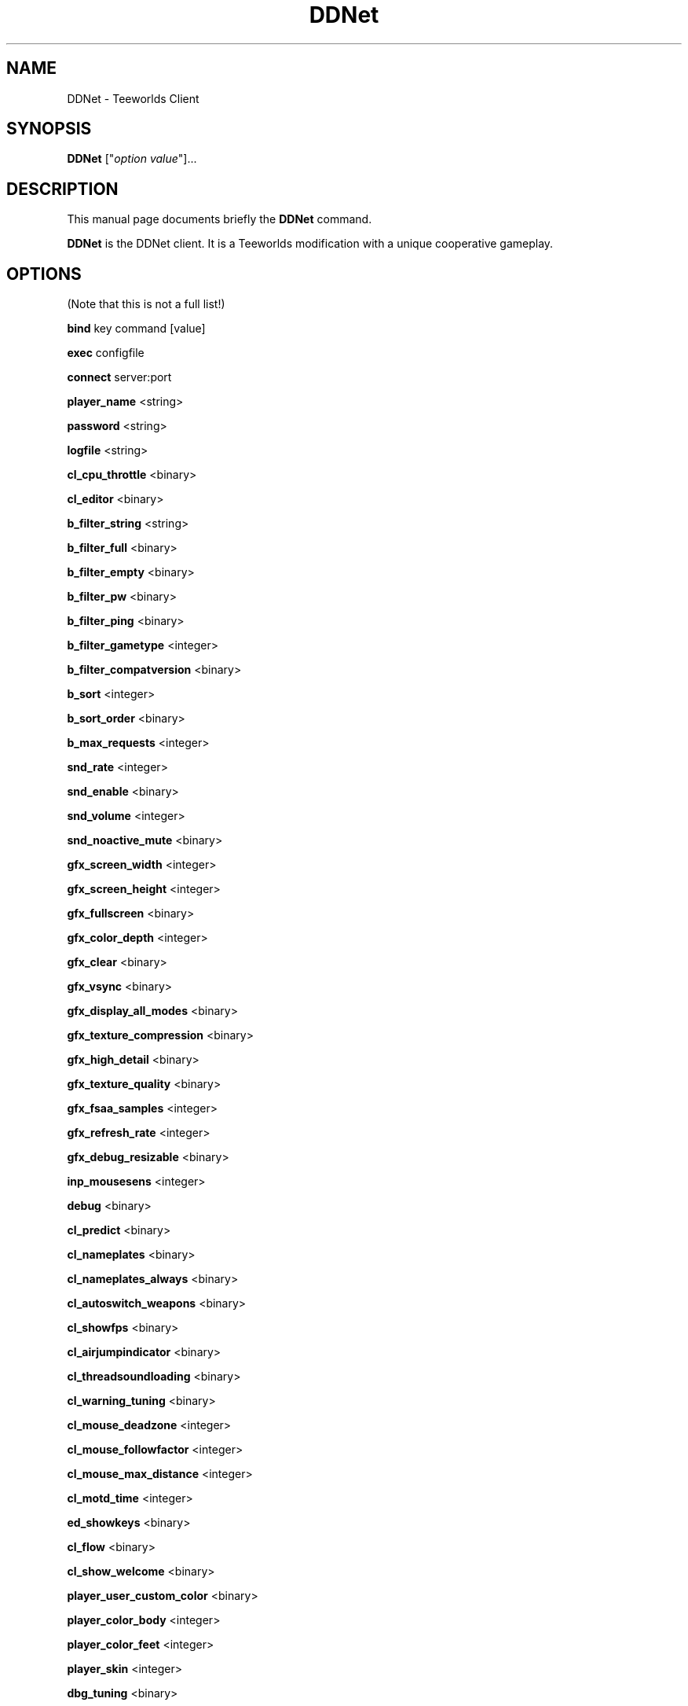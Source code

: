 .TH "DDNet" "6"
.SH "NAME"
DDNet \- Teeworlds Client
.SH "SYNOPSIS"
.B DDNet
["\fIoption\fP \fIvalue\fP"]...
.SH "DESCRIPTION"
.PP
This manual page documents briefly the
.B DDNet
command.
.PP
\fBDDNet\fP is the DDNet client. It is a Teeworlds modification with a unique cooperative gameplay.
.SH "OPTIONS"
(Note that this is not a full list!)
.PP
\fBbind\fR key command [value]
.PP
\fBexec\fR configfile
.PP
\fBconnect\fR server:port
.PP
\fBplayer_name\fR <string>
.PP
\fB\fBpassword\fR <string>
.PP
\fBlogfile\fR <string>
.PP
\fBcl_cpu_throttle\fR <binary>
.PP
\fBcl_editor\fR <binary>
.PP
\fBb_filter_string\fR <string>
.PP
\fBb_filter_full\fR <binary>
.PP
\fBb_filter_empty\fR <binary>
.PP
\fBb_filter_pw\fR <binary>
.PP
\fBb_filter_ping\fR <binary>
.PP
\fBb_filter_gametype\fR <integer>
.PP
\fBb_filter_compatversion\fR <binary>
.PP
\fBb_sort\fR <integer>
.PP
\fBb_sort_order\fR <binary>
.PP
\fBb_max_requests\fR <integer>
.PP
\fBsnd_rate\fR <integer>
.PP
\fBsnd_enable\fR <binary>
.PP
\fBsnd_volume\fR <integer>
.PP
\fBsnd_noactive_mute\fR <binary>
.PP
\fBgfx_screen_width\fR <integer>
.PP
\fBgfx_screen_height\fR <integer>
.PP
\fBgfx_fullscreen\fR <binary>
.PP
\fBgfx_color_depth\fR <integer>
.PP
\fBgfx_clear\fR <binary>
.PP
\fBgfx_vsync\fR <binary>
.PP
\fBgfx_display_all_modes\fR <binary>
.PP
\fBgfx_texture_compression\fR <binary>
.PP
\fBgfx_high_detail\fR <binary>
.PP
\fBgfx_texture_quality\fR <binary>
.PP
\fBgfx_fsaa_samples\fR <integer>
.PP
\fBgfx_refresh_rate\fR <integer>
.PP
\fBgfx_debug_resizable\fR <binary>
.PP
\fBinp_mousesens\fR <integer>
.PP
\fBdebug\fR <binary>
.PP
\fBcl_predict\fR <binary>
.PP
\fBcl_nameplates\fR <binary>
.PP
\fBcl_nameplates_always\fR <binary>
.PP
\fBcl_autoswitch_weapons\fR <binary>
.PP
\fBcl_showfps\fR <binary>
.PP
\fBcl_airjumpindicator\fR <binary>
.PP
\fBcl_threadsoundloading\fR <binary>
.PP
\fBcl_warning_tuning\fR <binary>
.PP
\fBcl_mouse_deadzone\fR <integer>
.PP
\fBcl_mouse_followfactor\fR <integer>
.PP
\fBcl_mouse_max_distance\fR <integer>
.PP
\fBcl_motd_time\fR <integer>
.PP
\fBed_showkeys\fR <binary>
.PP
\fBcl_flow\fR <binary>
.PP
\fBcl_show_welcome\fR <binary>
.PP
\fBplayer_user_custom_color\fR <binary>
.PP
\fBplayer_color_body\fR <integer>
.PP
\fBplayer_color_feet\fR <integer>
.PP
\fBplayer_skin\fR <integer>
.PP
\fBdbg_tuning\fR <binary>
.PP
\fBui_page\fR <integer>
.PP
\fBui_server_addess\fR <string>
.PP
\fBui_scale\fR <integer>
.PP
\fBui_color_hue\fR <integer>
.PP
\fBui_color_sat\fR <integer>
.PP
\fBui_color_lht\fR <integer>
.PP
\fBui_color_alpha\fR <integer>
.SH "SEE ALSO"
.BR DDNet\-Server (6)
.br
.SH "AUTHOR"
Teeworlds was written by Magnus Auvinen. DDRace was written by Shereef Marzouk. DDNet was written by Dennis Felsing.
.PP
This manual page was written by Jack "jscinoz" Coulter <jscinoz@gmail.com> for the Debian project (but may be used by others). Permission is granted to copy, distribute and/or modify this document under the terms of the GNU General Public License, Version 2 any later version published by the Free Software Foundation.
.PP
On Debian systems, the complete text of the GNU General Public License can be found in /usr/share/common\-licenses/GPL\-2.

